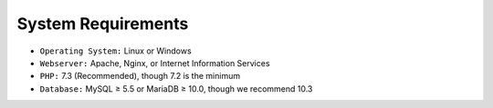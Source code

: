 System Requirements
=====



- ``Operating System:`` Linux or Windows
- ``Webserver:`` Apache, Nginx, or Internet Information Services
- ``PHP:`` 7.3 (Recommended), though 7.2 is the minimum
- ``Database:`` MySQL ≥ 5.5 or MariaDB ≥ 10.0, though we recommend 10.3
